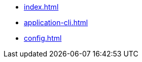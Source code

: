 * xref:index.adoc[]
// * xref:quickstart.adoc[]
* xref:application-cli.adoc[]
* xref:config.adoc[]
// * xref:actions.adoc[]
// * xref:events.adoc[]
// * xref:modules/index.adoc[Modules]
// ** xref:modules/token-module.adoc[]
// ** xref:modules/dpos-module.adoc[]
// * xref:plugins/index.adoc[Plugins]
// ** xref:plugins/dashboard-plugin.adoc[]
// ** xref:plugins/faucet-plugin.adoc[]
// ** xref:plugins/forger-plugin.adoc[]
// ** xref:plugins/http-api-plugin.adoc[]
// ** xref:plugins/monitor-plugin.adoc[]
// ** xref:plugins/report-misbehavior-plugin.adoc[]
// * References
// ** https://liskhq.github.io/lisk-docs/lisk-sdk/references/typedoc/lisk-framework[Lisk Framework^]
// ** https://liskhq.github.io/lisk-docs/lisk-sdk/references/typedoc/lisk-framework/modules/testing.html[Testing utilities^]
// ** xref:references/lisk-commander/index.adoc[Lisk Commander]
// *** xref:references/lisk-commander/cli.adoc[]
// *** https://liskhq.github.io/lisk-docs/lisk-sdk/references/typedoc/lisk-commander[Commands^]
// *** xref:references/lisk-commander/sensitive-inputs.adoc[]
// ** xref:references/lisk-elements/index.adoc[Lisk Elements]
// *** https://liskhq.github.io/lisk-docs/lisk-sdk/references/typedoc/lisk-client[lisk-client^]
// *** https://liskhq.github.io/lisk-docs/lisk-sdk/references/typedoc/lisk-elements/modules/apiClient[lisk-api-client^]
// *** https://liskhq.github.io/lisk-docs/lisk-sdk/references/typedoc/lisk-elements/modules/chain[lisk-chain^]
// *** https://liskhq.github.io/lisk-docs/lisk-sdk/references/typedoc/lisk-elements/modules/codec[lisk-codec^]
// *** https://liskhq.github.io/lisk-docs/lisk-sdk/references/typedoc/lisk-elements/modules/cryptography[lisk-cryptography^]
// *** https://liskhq.github.io/lisk-docs/lisk-sdk/references/typedoc/lisk-elements/modules/p2p[lisk-p2p^]
// *** https://liskhq.github.io/lisk-docs/lisk-sdk/references/typedoc/lisk-elements/modules/passphrase[lisk-passphrase^]
// *** https://liskhq.github.io/lisk-docs/lisk-sdk/references/typedoc/lisk-elements/modules/transactionPool[lisk-transaction-pool^]
// *** https://liskhq.github.io/lisk-docs/lisk-sdk/references/typedoc/lisk-elements/modules/transactions[lisk-transactions^]
// *** https://liskhq.github.io/lisk-docs/lisk-sdk/references/typedoc/lisk-elements/modules/tree[lisk-tree^]
// *** https://liskhq.github.io/lisk-docs/lisk-sdk/references/typedoc/lisk-elements/modules/utils[lisk-utils^]
// *** https://liskhq.github.io/lisk-docs/lisk-sdk/references/typedoc/lisk-elements/modules/validator[lisk-validator^]


